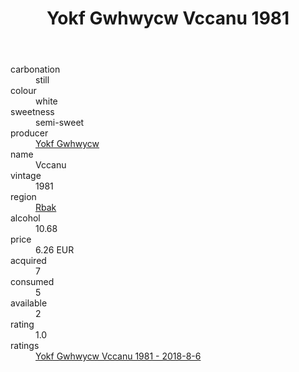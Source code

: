:PROPERTIES:
:ID:                     75bdf29b-f505-445e-b421-9de11b6339cd
:END:
#+TITLE: Yokf Gwhwycw Vccanu 1981

- carbonation :: still
- colour :: white
- sweetness :: semi-sweet
- producer :: [[id:468a0585-7921-4943-9df2-1fff551780c4][Yokf Gwhwycw]]
- name :: Vccanu
- vintage :: 1981
- region :: [[id:77991750-dea6-4276-bb68-bc388de42400][Rbak]]
- alcohol :: 10.68
- price :: 6.26 EUR
- acquired :: 7
- consumed :: 5
- available :: 2
- rating :: 1.0
- ratings :: [[id:edc460e6-c123-4d8d-a27b-6a18939e0d96][Yokf Gwhwycw Vccanu 1981 - 2018-8-6]]


